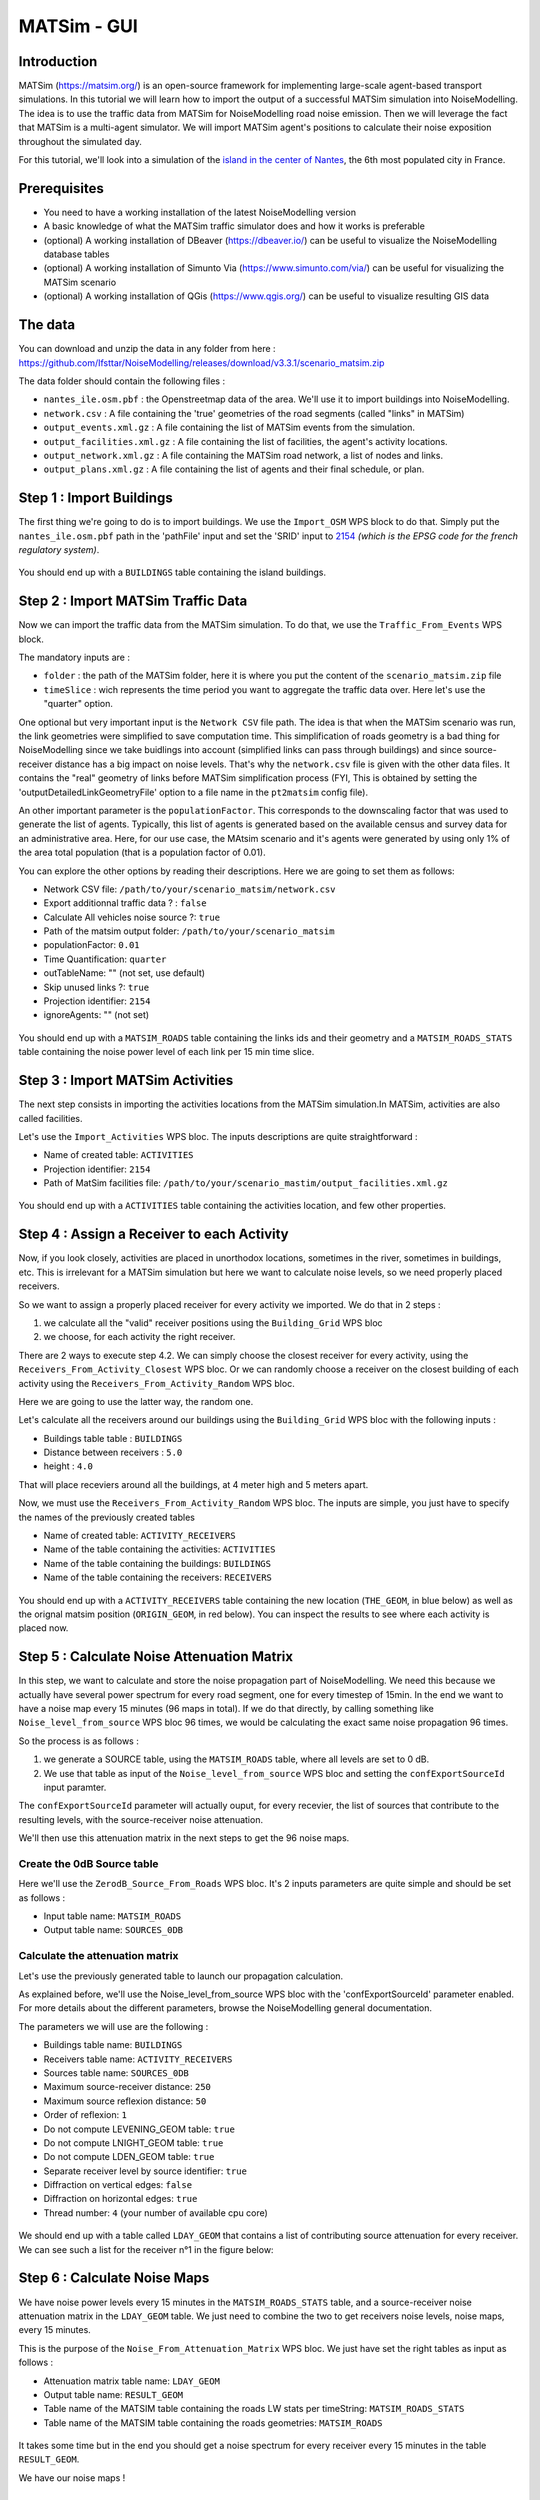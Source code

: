 MATSim - GUI
^^^^^^^^^^^^^^^^^^^^^^^^^^^^^^^^^^^^

Introduction
~~~~~~~~~~~~~~~

MATSim (https://matsim.org/) is an open-source framework for implementing large-scale agent-based transport simulations.
In this tutorial we will learn how to import the output of a successful MATSim simulation into NoiseModelling.
The idea is to use the traffic data from MATSim for NoiseModelling road noise emission.
Then we will leverage the fact that MATSim is a multi-agent simulator. We will import MATSim agent's positions to calculate their noise exposition throughout the simulated day.

For this tutorial, we'll look into a simulation of the `island in the center of Nantes`_, the 6th most populated city in France.

.. _island in the center of Nantes: https://www.openstreetmap.org/way/157597537

Prerequisites
~~~~~~~~~~~~~~~~~

- You need to have a working installation of the latest NoiseModelling version
- A basic knowledge of what the MATSim traffic simulator does and how it works is preferable
- (optional) A working installation of DBeaver (https://dbeaver.io/) can be useful to visualize the NoiseModelling database tables
- (optional) A working installation of Simunto Via (https://www.simunto.com/via/) can be useful for visualizing the MATSim scenario
- (optional) A working installation of QGis (https://www.qgis.org/) can be useful to visualize resulting GIS data

The data
~~~~~~~~~~~~~~~

You can download and unzip the data in any folder from here : https://github.com/Ifsttar/NoiseModelling/releases/download/v3.3.1/scenario_matsim.zip

The data folder should contain the following files :

- ``nantes_ile.osm.pbf`` : the Openstreetmap data of the area. We'll use it to import buildings into NoiseModelling.
- ``network.csv`` : A file containing the 'true' geometries of the road segments (called "links" in MATSim)
- ``output_events.xml.gz`` : A file containing the list of MATSim events from the simulation.
- ``output_facilities.xml.gz`` : A file containing the list of facilities, the agent's activity locations.
- ``output_network.xml.gz`` : A file containing the MATSim road network, a list of nodes and links.
- ``output_plans.xml.gz`` : A file containing the list of agents and their final schedule, or plan.

Step 1 : Import Buildings
~~~~~~~~~~~~~~~~~~~~~~~~~~~~~~~~~~~~~~~

The first thing we're going to do is to import buildings.
We use the ``Import_OSM`` WPS block to do that. Simply put the ``nantes_ile.osm.pbf`` path in the 'pathFile' input and set the 'SRID' input to `2154`_ *(which is the EPSG code for the french regulatory system)*.

.. _2154: https://epsg.io/2154

.. figure:: images/matsim/osm_pbf_wps.png
   :align: center

You should end up with a ``BUILDINGS`` table containing the island buildings.

.. figure:: images/matsim/buildings_table.png
   :align: center

Step 2 : Import MATSim Traffic Data
~~~~~~~~~~~~~~~~~~~~~~~~~~~~~~~~~~~~~~~

Now we can import the traffic data from the MATSim simulation.
To do that, we use the ``Traffic_From_Events`` WPS block.

The mandatory inputs are :

- ``folder`` : the path of the MATSim folder, here it is where you put the content of the ``scenario_matsim.zip`` file
- ``timeSlice`` : wich represents the time period you want to aggregate the traffic data over. Here let's use the "quarter" option.

One optional but very important input is the ``Network CSV`` file path. The idea is that when the MATSim scenario was run, the link geometries were simplified to save computation time.
This simplification of roads geometry is a bad thing for NoiseModelling since we take buidlings into account (simplified links can pass through buildings) and since source-receiver distance has a big impact on noise levels.
That's why the ``network.csv`` file is given with the other data files. It contains the "real" geometry of links before MATSim simplification process (FYI, This is obtained by setting the 'outputDetailedLinkGeometryFile' option to a file name in the ``pt2matsim`` config file).

An other important parameter is the ``populationFactor``. This corresponds to the downscaling factor that was used to generate the list of agents. Typically, this list of agents is generated based on the available census and survey data for an administrative area.
Here, for our use case, the MAtsim scenario and it's agents were generated by using only 1% of the area total population (that is a population factor of 0.01).

You can explore the other options by reading their descriptions. Here we are going to set them as follows:

- Network CSV file: ``/path/to/your/scenario_matsim/network.csv``
- Export additionnal traffic data ? : ``false``
- Calculate All vehicles noise source ?: ``true``
- Path of the matsim output folder: ``/path/to/your/scenario_matsim``
- populationFactor: ``0.01``
- Time Quantification: ``quarter``
- outTableName: "" (not set, use default)
- Skip unused links ?: ``true``
- Projection identifier: ``2154``
- ignoreAgents: "" (not set)


.. figure:: images/matsim/traffic_events_wps.png
   :align: center

You should end up with a ``MATSIM_ROADS`` table containing the links ids and their geometry and a ``MATSIM_ROADS_STATS`` table containing the noise power level of each link per 15 min time slice.

.. figure:: images/matsim/roads_table.png
   :align: center

Step 3 : Import MATSim Activities
~~~~~~~~~~~~~~~~~~~~~~~~~~~~~~~~~~~~~~~

The next step consists in importing the activities locations from the MATSim simulation.In MATSim, activities are also called facilities.

Let's use the ``Import_Activities`` WPS bloc. The inputs descriptions are quite straightforward :

- Name of created table: ``ACTIVITIES``
- Projection identifier: ``2154``
- Path of MatSim facilities file: ``/path/to/your/scenario_mastim/output_facilities.xml.gz``

.. figure:: images/matsim/import_activities_wps.png
   :align: center

You should end up with a ``ACTIVITIES`` table containing the activities location, and few other properties.

.. figure:: images/matsim/activities_table.png
   :align: center


Step 4 : Assign a Receiver to each Activity
~~~~~~~~~~~~~~~~~~~~~~~~~~~~~~~~~~~~~~~~~~~~~~~~~

Now, if you look closely, activities are placed in unorthodox locations, sometimes in the river, sometimes in buildings, etc.
This is irrelevant for a MATSim simulation but here we want to calculate noise levels, so we need properly placed receivers.

So we want to assign a properly placed receiver for every activity we imported. We do that in 2 steps :

1. we calculate all the "valid" receiver positions using the ``Building_Grid`` WPS bloc
2. we choose, for each activity the right receiver.

There are 2 ways to execute step 4.2. We can simply choose the closest receiver for every activity, using the ``Receivers_From_Activity_Closest`` WPS bloc.
Or we can randomly choose a receiver on the closest building of each activity using the ``Receivers_From_Activity_Random`` WPS bloc.

Here we are going to use the latter way, the random one.

Let's calculate all the receivers around our buildings using the ``Building_Grid`` WPS bloc with the following inputs :

- Buildings table table : ``BUILDINGS``
- Distance between receivers : ``5.0``
- height : ``4.0``

That will place receviers around all the buildings, at 4 meter high and 5 meters apart.

Now, we must use the ``Receivers_From_Activity_Random`` WPS bloc. The inputs are simple, you just have to specify the names of the previously created tables

- Name of created table: ``ACTIVITY_RECEIVERS``
- Name of the table containing the activities: ``ACTIVITIES``
- Name of the table containing the buildings: ``BUILDINGS``
- Name of the table containing the receivers: ``RECEIVERS``

.. figure:: images/matsim/receiver_activities_wps.png
   :align: center

You should end up with a ``ACTIVITY_RECEIVERS`` table containing the new location (``THE_GEOM``, in blue below) as well as the orignal matsim position (``ORIGIN_GEOM``, in red below).
You can inspect the results to see where each activity is placed now.

.. figure:: images/matsim/activity_receivers_table.png
   :align: center


Step 5 : Calculate Noise Attenuation Matrix
~~~~~~~~~~~~~~~~~~~~~~~~~~~~~~~~~~~~~~~~~~~~~~

In this step, we want to calculate and store the noise propagation part of NoiseModelling.
We need this because we actually have several power spectrum for every road segment, one for every timestep of 15min.
In the end we want to have a noise map every 15 minutes (96 maps in total). If we do that directly, by calling something like ``Noise_level_from_source`` WPS bloc 96 times, we would be calculating the exact same noise propagation 96 times.

So the process is as follows :

1. we generate a SOURCE table, using the ``MATSIM_ROADS`` table, where all levels are set to 0 dB.
2. We use that table as input of the ``Noise_level_from_source`` WPS bloc and setting the ``confExportSourceId`` input paramter.

The ``confExportSourceId`` parameter will actually ouput, for every recevier, the list of sources that contribute to the resulting levels, with the source-receiver noise attenuation.

We'll then use this attenuation matrix in the next steps to get the 96 noise maps.

Create the 0dB Source table
---------------------------------

Here we'll use the ``ZerodB_Source_From_Roads`` WPS bloc. It's 2 inputs parameters are quite simple and should be set as follows :

- Input table name: ``MATSIM_ROADS``
- Output table name: ``SOURCES_0DB``

Calculate the attenuation matrix
----------------------------------

Let's use the previously generated table to launch our propagation calculation.

As explained before, we'll use the Noise_level_from_source WPS bloc with the 'confExportSourceId' parameter enabled.
For more details about the different parameters, browse the NoiseModelling general documentation.

The parameters we will use are the following :

- Buildings table name: ``BUILDINGS``
- Receivers table name: ``ACTIVITY_RECEIVERS``
- Sources table name: ``SOURCES_0DB``
- Maximum source-receiver distance: ``250``
- Maximum source reflexion distance: ``50``
- Order of reflexion: ``1``
- Do not compute LEVENING_GEOM table: ``true``
- Do not compute LNIGHT_GEOM table: ``true``
- Do not compute LDEN_GEOM table: ``true``
- Separate receiver level by source identifier: ``true``
- Diffraction on vertical edges: ``false``
- Diffraction on horizontal edges: ``true``
- Thread number: ``4`` (your number of available cpu core)

.. figure:: images/matsim/noise_from_source_wps.png
   :align: center

We should end up with a table called ``LDAY_GEOM`` that contains a list of contributing source attenuation for every receiver.
We can see such a list for the receiver n°1 in the figure below:

.. figure:: images/matsim/lday_geom_table.png
   :align: center


Step 6 : Calculate Noise Maps
~~~~~~~~~~~~~~~~~~~~~~~~~~~~~~~~~~~~~~~~~~~~~~

We have noise power levels every 15 minutes in the ``MATSIM_ROADS_STATS`` table, and a source-receiver noise attenuation matrix in the ``LDAY_GEOM`` table.
We just need to combine the two to get receivers noise levels, noise maps, every 15 minutes.

This is the purpose of the ``Noise_From_Attenuation_Matrix`` WPS bloc.
We just have set the right tables as input as follows :

- Attenuation matrix table name: ``LDAY_GEOM``
- Output table name: ``RESULT_GEOM``
- Table name of the MATSIM table containing the roads LW stats per timeString: ``MATSIM_ROADS_STATS``
- Table name of the MATSIM table containing the roads geometries: ``MATSIM_ROADS``

.. figure:: images/matsim/noise_map_wps.png
   :align: center

It takes some time but in the end you should get a noise spectrum for every receiver every 15 minutes in the table ``RESULT_GEOM``.

We have our noise maps !

Visualization
~~~~~~~~~~~~~~~~~~~~~

Export the data
----------------

Here we'll look at a nice way to look at the results with QGis.

First we need to export the ``RESULT_GEOM`` table data into a Shapefile.
We'll simply use the ``Export_Table WPS`` bloc with the following parameters :

- Name of the table: ``RESULT_GEOM``
- Path of the file you want to export: ``/path/to/wherever/results.shp``

.. figure:: images/matsim/results_export_wps.png
   :align: center

View it in QGis
---------------------

.. role::  raw-html(raw)
    :format: html

Let's go into QGis. We are going to import 2 layers : an osm background and our results.

- In Layer :raw-html:`&rarr;` Add Layer :raw-html:`&rarr;` Add vector layer, you can enter the path of your ``results.shp`` file. Then click on "add".
- In Layer :raw-html:`&rarr;` Add Layer :raw-html:`&rarr;` Add XYZ Layer, you can add the openstreetmap background.

You should see a lot of points all of the same color.

We now need to choose a timeslice we want to visualize, let's pick 10h00_10h15.
If you right click on the receivers layer and click on Filter... you should see the filter dialog.

To filter results for the 10h00_10h15 time period you can enter the following filter query :

  ``TIMESTRING = '10h00_10h15'``

The last step is to color the dots based on the LEQA field.
Here is my configuration :

.. figure:: images/matsim/symbology_results_qgis.png
   :align: center

And the final result, between 10h00 and 10h15 :

.. figure:: images/matsim/results_10h_qgis.png
   :align: center



